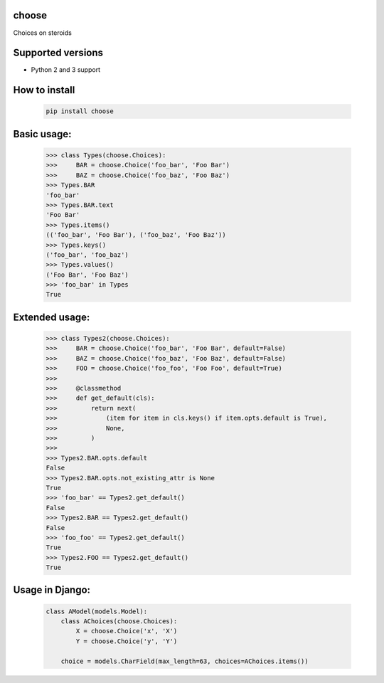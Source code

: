 choose
========

Choices on steroids

.. image:: https://img.shields.io/pypi/v/choose.svg
        :target: https://pypi.python.org/pypi/choose

.. image:: https://img.shields.io/travis/ulamlabs/choose.svg
        :target: https://travis-ci.org/ulamlabs/choose

.. image:: https://codecov.io/gh/ulamlabs/choose/branch/master/graph/badge.svg
  :target: https://codecov.io/gh/ulamlabs/choose


Supported versions
================

- Python 2 and 3 support


How to install
==========

    .. code-block:: bash
    
        pip install choose


Basic usage:
===========

    .. code-block:: python

        >>> class Types(choose.Choices):
        >>>     BAR = choose.Choice('foo_bar', 'Foo Bar')
        >>>     BAZ = choose.Choice('foo_baz', 'Foo Baz')
        >>> Types.BAR
        'foo_bar'
        >>> Types.BAR.text
        'Foo Bar'
        >>> Types.items()
        (('foo_bar', 'Foo Bar'), ('foo_baz', 'Foo Baz'))
        >>> Types.keys()
        ('foo_bar', 'foo_baz')
        >>> Types.values()
        ('Foo Bar', 'Foo Baz')
        >>> 'foo_bar' in Types
        True

Extended usage:
===============

    .. code-block:: python

        >>> class Types2(choose.Choices):
        >>>     BAR = choose.Choice('foo_bar', 'Foo Bar', default=False)
        >>>     BAZ = choose.Choice('foo_baz', 'Foo Baz', default=False)
        >>>     FOO = choose.Choice('foo_foo', 'Foo Foo', default=True)
        >>>
        >>>     @classmethod
        >>>     def get_default(cls):
        >>>         return next(
        >>>             (item for item in cls.keys() if item.opts.default is True),
        >>>             None,
        >>>         )
        >>>
        >>> Types2.BAR.opts.default
        False
        >>> Types2.BAR.opts.not_existing_attr is None
        True
        >>> 'foo_bar' == Types2.get_default()
        False
        >>> Types2.BAR == Types2.get_default()
        False
        >>> 'foo_foo' == Types2.get_default()
        True
        >>> Types2.FOO == Types2.get_default()
        True

Usage in Django:
================

    .. code-block:: python

        class AModel(models.Model):
            class AChoices(choose.Choices):
                X = choose.Choice('x', 'X')
                Y = choose.Choice('y', 'Y')

            choice = models.CharField(max_length=63, choices=AChoices.items())
